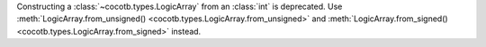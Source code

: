 Constructing a :class:`~cocotb.types.LogicArray` from an :class:`int` is deprecated. Use :meth:`LogicArray.from_unsigned() <cocotb.types.LogicArray.from_unsigned>` and :meth:`LogicArray.from_signed() <cocotb.types.LogicArray.from_signed>` instead.
